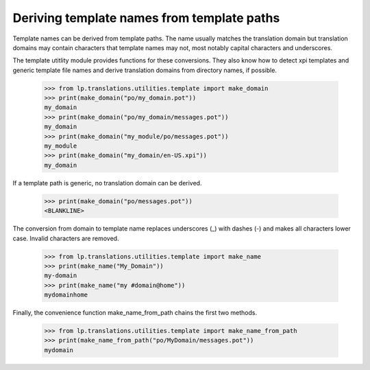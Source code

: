 Deriving template names from template paths
===========================================

Template names can be derived from template paths. The name usually matches
the translation domain but translation domains may contain characters that
template names may not, most notably capital characters and underscores.

The template utitlity module provides functions for these conversions. They
also know how to detect xpi templates and generic template file names and
derive translation domains from directory names, if possible.

    >>> from lp.translations.utilities.template import make_domain
    >>> print(make_domain("po/my_domain.pot"))
    my_domain
    >>> print(make_domain("po/my_domain/messages.pot"))
    my_domain
    >>> print(make_domain("my_module/po/messages.pot"))
    my_module
    >>> print(make_domain("my_domain/en-US.xpi"))
    my_domain

If a template path is generic, no translation domain can be derived.

    >>> print(make_domain("po/messages.pot"))
    <BLANKLINE>

The conversion from domain to template name replaces underscores (_) with
dashes (-) and makes all characters lower case. Invalid characters are
removed.

    >>> from lp.translations.utilities.template import make_name
    >>> print(make_name("My_Domain"))
    my-domain
    >>> print(make_name("my #domain@home"))
    mydomainhome

Finally, the convenience function make_name_from_path chains the first two
methods.

    >>> from lp.translations.utilities.template import make_name_from_path
    >>> print(make_name_from_path("po/MyDomain/messages.pot"))
    mydomain

